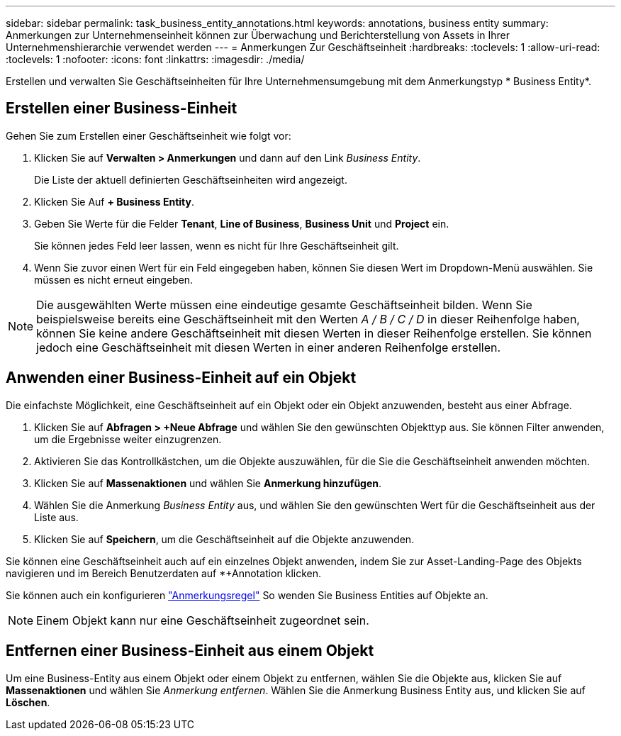---
sidebar: sidebar 
permalink: task_business_entity_annotations.html 
keywords: annotations, business entity 
summary: Anmerkungen zur Unternehmenseinheit können zur Überwachung und Berichterstellung von Assets in Ihrer Unternehmenshierarchie verwendet werden 
---
= Anmerkungen Zur Geschäftseinheit
:hardbreaks:
:toclevels: 1
:allow-uri-read: 
:toclevels: 1
:nofooter: 
:icons: font
:linkattrs: 
:imagesdir: ./media/


[role="lead"]
Erstellen und verwalten Sie Geschäftseinheiten für Ihre Unternehmensumgebung mit dem Anmerkungstyp * Business Entity*.



== Erstellen einer Business-Einheit

Gehen Sie zum Erstellen einer Geschäftseinheit wie folgt vor:

. Klicken Sie auf *Verwalten > Anmerkungen* und dann auf den Link _Business Entity_.
+
Die Liste der aktuell definierten Geschäftseinheiten wird angezeigt.

. Klicken Sie Auf *+ Business Entity*.
. Geben Sie Werte für die Felder *Tenant*, *Line of Business*, *Business Unit* und *Project* ein.
+
Sie können jedes Feld leer lassen, wenn es nicht für Ihre Geschäftseinheit gilt.

. Wenn Sie zuvor einen Wert für ein Feld eingegeben haben, können Sie diesen Wert im Dropdown-Menü auswählen. Sie müssen es nicht erneut eingeben.



NOTE: Die ausgewählten Werte müssen eine eindeutige gesamte Geschäftseinheit bilden. Wenn Sie beispielsweise bereits eine Geschäftseinheit mit den Werten _A / B / C / D_ in dieser Reihenfolge haben, können Sie keine andere Geschäftseinheit mit diesen Werten in dieser Reihenfolge erstellen. Sie können jedoch eine Geschäftseinheit mit diesen Werten in einer anderen Reihenfolge erstellen.



== Anwenden einer Business-Einheit auf ein Objekt

Die einfachste Möglichkeit, eine Geschäftseinheit auf ein Objekt oder ein Objekt anzuwenden, besteht aus einer Abfrage.

. Klicken Sie auf *Abfragen > +Neue Abfrage* und wählen Sie den gewünschten Objekttyp aus. Sie können Filter anwenden, um die Ergebnisse weiter einzugrenzen.
. Aktivieren Sie das Kontrollkästchen, um die Objekte auszuwählen, für die Sie die Geschäftseinheit anwenden möchten.
. Klicken Sie auf *Massenaktionen* und wählen Sie *Anmerkung hinzufügen*.
. Wählen Sie die Anmerkung _Business Entity_ aus, und wählen Sie den gewünschten Wert für die Geschäftseinheit aus der Liste aus.
. Klicken Sie auf *Speichern*, um die Geschäftseinheit auf die Objekte anzuwenden.


Sie können eine Geschäftseinheit auch auf ein einzelnes Objekt anwenden, indem Sie zur Asset-Landing-Page des Objekts navigieren und im Bereich Benutzerdaten auf *+Annotation klicken.

Sie können auch ein konfigurieren link:task_create_annotation_rules.html["Anmerkungsregel"] So wenden Sie Business Entities auf Objekte an.


NOTE: Einem Objekt kann nur eine Geschäftseinheit zugeordnet sein.



== Entfernen einer Business-Einheit aus einem Objekt

Um eine Business-Entity aus einem Objekt oder einem Objekt zu entfernen, wählen Sie die Objekte aus, klicken Sie auf *Massenaktionen* und wählen Sie _Anmerkung entfernen_. Wählen Sie die Anmerkung Business Entity aus, und klicken Sie auf *Löschen*.
